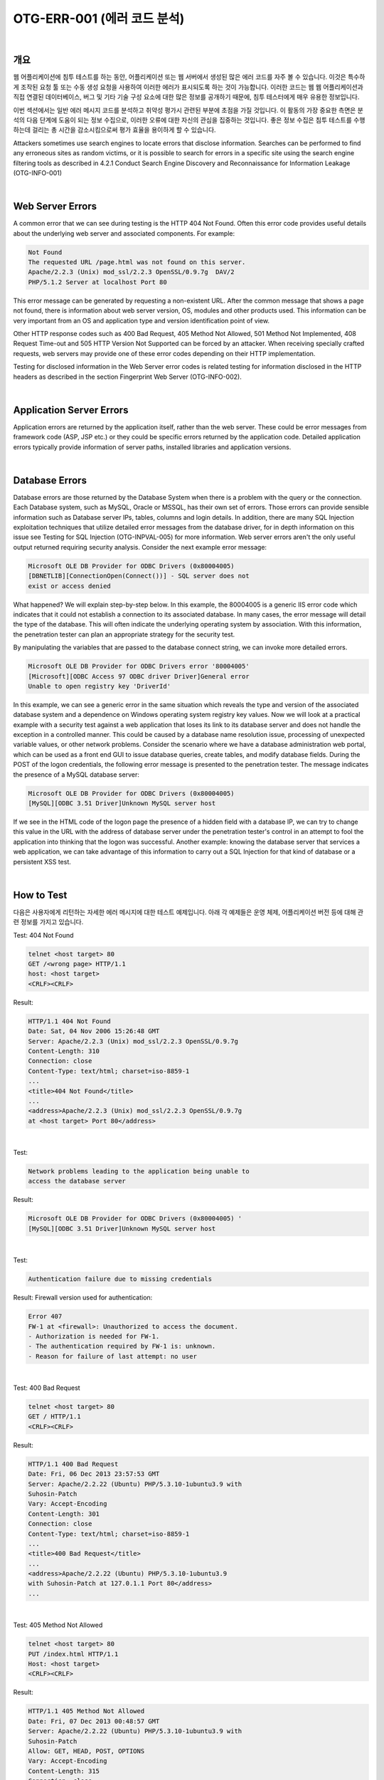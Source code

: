 ============================================================================================
OTG-ERR-001 (에러 코드 분석)
============================================================================================

|

개요
==========================================================================================

웹 어플리케이션에 침투 테스트를 하는 동안, 어플리케이션 또는 웹 서버에서 생성된 많은 에러 코드를 자주 볼 수 있습니다.
이것은 특수하게 조작된 요청 툴 또는 수동 생성 요청을 사용하여 이러한 에러가 표시되도록 하는 것이 가능합니다.
이러한  코드는 웹 웹 어플리케이션과 직접 연결된 데이터베이스, 버그 및 기타 기술 구성 요소에 대한 많은 정보를 공개하기 때문에, 침투 테스터에게 매우 유용한 정보입니다.

이번 섹션에서는 일반 에러 메시지 코드를 분석하고 취약성 평가시 관련된 부분에 초점을 가질 것입니다.
이 활동의 가장 중요한 측면은 분석의 다음 단계에 도움이 되는 정보 수집으로, 이러한 오류에 대한 자신의 관심을 집중하는 것입니다. 좋은 정보 수집은 침투 테스트를 수행하는데 걸리는 총 시간을 감소시킴으로써 평가 효율을 용이하게 할 수 있습니다.

Attackers sometimes use search engines to locate errors that disclose information. Searches can be performed to find any erroneous sites as random victims, or it is possible to search for errors in a specific site using the search engine filtering tools as described in 4.2.1 Conduct Search Engine Discovery and Reconnaissance for Information Leakage (OTG-INFO-001) 

|

Web Server Errors 
==========================================================================================

A common error that we can see during testing is the HTTP 404 Not Found. Often this error code provides useful details about the underlying web server and associated components. For example: 

.. code-block:: html

    Not Found 
    The requested URL /page.html was not found on this server. 
    Apache/2.2.3 (Unix) mod_ssl/2.2.3 OpenSSL/0.9.7g  DAV/2 
    PHP/5.1.2 Server at localhost Port 80 

This error message can be generated by requesting a non-existent URL. After the common message that shows a page not found, there is information about web server version, OS, modules and other products used. This information can be very important from an OS and application type and version identification point of view. 

Other HTTP response codes such as 400 Bad Request, 405 Method Not Allowed, 501 Method Not Implemented, 408 Request Time-out and 505 HTTP Version Not Supported can be forced by an attacker. When receiving specially crafted requests, web servers may provide one of these error codes depending on their HTTP implementation. 

Testing for disclosed information in the Web Server error codes is related testing for information disclosed in the HTTP headers as described in the section Fingerprint Web Server (OTG-INFO-002). 

|

Application Server Errors 
==========================================================================================

Application errors are returned by the application itself, rather than the web server. These could be error messages from framework code (ASP, JSP etc.) or they could be specific errors returned by the application code. Detailed application errors typically provide information of server paths, installed libraries and application versions. 

|

Database Errors 
==========================================================================================

Database errors are those returned by the Database System when there is a problem with the query or the connection. Each Database system, such as MySQL, Oracle or MSSQL, has their own set of errors. Those errors can provide sensible information such as Database server IPs, tables, columns and login details. 
In addition, there are many SQL Injection exploitation techniques that utilize detailed error messages from the database driver, for in depth information on this issue see Testing for SQL Injection (OTG-INPVAL-005) for more information. 
Web server errors aren't the only useful output returned requiring security analysis. Consider the next example error message: 

.. code-block:: html

    Microsoft OLE DB Provider for ODBC Drivers (0x80004005) 
    [DBNETLIB][ConnectionOpen(Connect())] - SQL server does not 
    exist or access denied 

What happened? We will explain step-by-step below. 
In this example, the 80004005 is a generic IIS error code which indicates that it could not establish a connection to its associated database. In many cases, the error message will detail the type of the database. This will often indicate the underlying operating system by association. With this information, the penetration tester can plan an appropriate strategy for the security test. 

By manipulating the variables that are passed to the database connect string, we can invoke more detailed errors. 

.. code-block:: html

    Microsoft OLE DB Provider for ODBC Drivers error '80004005' 
    [Microsoft][ODBC Access 97 ODBC driver Driver]General error 
    Unable to open registry key 'DriverId' 

In this example, we can see a generic error in the same situation which reveals the type and version of the associated database system and a dependence on Windows operating system registry key values. 
Now we will look at a practical example with a security test against a web application that loses its link to its database server and does not handle the exception in a controlled manner. This could be caused by a database name resolution issue, processing of unexpected variable values, or other network problems. 
Consider the scenario where we have a database administration web portal, which can be used as a front end GUI to issue database queries, create tables, and modify database fields. During the POST of the logon credentials, the following error message is presented to the penetration tester. The message indicates the presence of a MySQL database server: 

.. code-block:: html

    Microsoft OLE DB Provider for ODBC Drivers (0x80004005) 
    [MySQL][ODBC 3.51 Driver]Unknown MySQL server host 

If we see in the HTML code of the logon page the presence of a hidden field with a database IP, we can try to change this value in the URL with the address of database server under the penetration tester's control in an attempt to fool the application into thinking that the logon was successful. 
Another example: knowing the database server that services a web application, we can take advantage of this information to carry out a SQL Injection for that kind of database or a persistent XSS test. 

|

How to Test 
==========================================================================================

다음은 사용자에게 리턴하는 자세한 에러 메시지에 대한 테스트 예제입니다. 아래 각 예제들은 운영 체제, 어플리케이션 버전 등에 대해 관련 정보를 가지고 있습니다.

Test: 404 Not Found 

.. code-block:: html

    telnet <host target> 80 
    GET /<wrong page> HTTP/1.1 
    host: <host target> 
    <CRLF><CRLF> 


Result: 

.. code-block:: html

    HTTP/1.1 404 Not Found 
    Date: Sat, 04 Nov 2006 15:26:48 GMT 
    Server: Apache/2.2.3 (Unix) mod_ssl/2.2.3 OpenSSL/0.9.7g 
    Content-Length: 310 
    Connection: close 
    Content-Type: text/html; charset=iso-8859-1 
    ... 
    <title>404 Not Found</title> 
    ... 
    <address>Apache/2.2.3 (Unix) mod_ssl/2.2.3 OpenSSL/0.9.7g 
    at <host target> Port 80</address> 

|

Test: 

.. code-block:: html

    Network problems leading to the application being unable to 
    access the database server 

Result: 

.. code-block:: html

    Microsoft OLE DB Provider for ODBC Drivers (0x80004005) ' 
    [MySQL][ODBC 3.51 Driver]Unknown MySQL server host 

|

Test: 

.. code-block:: html

    Authentication failure due to missing credentials 

Result: 
Firewall version used for authentication: 

.. code-block:: html
    
    Error 407 
    FW-1 at <firewall>: Unauthorized to access the document. 
    - Authorization is needed for FW-1. 
    - The authentication required by FW-1 is: unknown. 
    - Reason for failure of last attempt: no user 

|

Test: 400 Bad Request 

.. code-block:: html

    telnet <host target> 80 
    GET / HTTP/1.1 
    <CRLF><CRLF> 

Result: 

.. code-block:: html

    HTTP/1.1 400 Bad Request
    Date: Fri, 06 Dec 2013 23:57:53 GMT
    Server: Apache/2.2.22 (Ubuntu) PHP/5.3.10-1ubuntu3.9 with 
    Suhosin-Patch 
    Vary: Accept-Encoding 
    Content-Length: 301 
    Connection: close 
    Content-Type: text/html; charset=iso-8859-1 
    ... 
    <title>400 Bad Request</title> 
    ... 
    <address>Apache/2.2.22 (Ubuntu) PHP/5.3.10-1ubuntu3.9 
    with Suhosin-Patch at 127.0.1.1 Port 80</address> 
    ... 

|

Test: 405 Method Not Allowed 

.. code-block:: html

    telnet <host target> 80 
    PUT /index.html HTTP/1.1 
    Host: <host target> 
    <CRLF><CRLF> 

Result: 

.. code-block:: html

    HTTP/1.1 405 Method Not Allowed 
    Date: Fri, 07 Dec 2013 00:48:57 GMT 
    Server: Apache/2.2.22 (Ubuntu) PHP/5.3.10-1ubuntu3.9 with 
    Suhosin-Patch 
    Allow: GET, HEAD, POST, OPTIONS 
    Vary: Accept-Encoding 
    Content-Length: 315 
    Connection: close 
    Content-Type: text/html; 
    charset=iso-8859-1 
    ... 
    <title>405 Method Not Allowed</title> 
    ... 
    <address>Apache/2.2.22 (Ubuntu) PHP/5.3.10-1ubuntu3.9 
    with Suhosin-Patch at <host target> Port 80</address> 
    ... 

|

Test: 408 Request Time-out 

.. code-block:: html

    telnet <host target> 80 
    GET / HTTP/1.1 
    -Wait X seconds . (Depending on the target server, 21 
    seconds for Apache by default) 

Result: 

.. code-block:: html

    HTTP/1.1 408 Request Time-out 
    Date: Fri, 07 Dec 2013 00:58:33 GMT 
    Server: Apache/2.2.22 (Ubuntu) PHP/5.3.10-1ubuntu3.9 with 
    Suhosin-Patch 
    Vary: Accept-Encoding 
    Content-Length: 298 
    Connection: close 
    Content-Type: text/html; charset=iso-8859-1 
    ... 
    <title>408 Request Time-out</title> 
    ... 
    <address>Apache/2.2.22 (Ubuntu) PHP/5.3.10-1ubuntu3.9 
    with Suhosin-Patch at <host target> Port 80</address> 
    ... 

|

Test: 501 Method Not Implemented 

.. code-block:: html

    telnet <host target> 80 
    RENAME /index.html HTTP/1.1 
    Host: <host target> 
    <CRLF><CRLF> 

Result: 

.. code-block:: html

    HTTP/1.1 501 Method Not Implemented 
    Date: Fri, 08 Dec 2013 09:59:32 GMT 
    Server: Apache/2.2.22 (Ubuntu) PHP/5.3.10-1ubuntu3.9 with 
    Suhosin-Patch 
    Allow: GET, HEAD, POST, OPTIONS 
    Vary: Accept-Encoding 
    Content-Length: 299 
    Connection: close 
    Content-Type: text/html; charset=iso-8859-1 
    ... 
    <title>501 Method Not Implemented</title> 
    ... 
    <address>Apache/2.2.22 (Ubuntu) PHP/5.3.10-1ubuntu3.9 
    with Suhosin-Patch at <host target> Port 80</address> 
    ... 

|

Test: 

.. code-block:: html

    Enumeration of directories by using access denied error messages:<br> 
    http://<host>/<dir> 


Result: 

.. code-block:: html

    Directory Listing Denied 
    This Virtual Directory does not allow contents to be listed. 

|

Tools
==========================================================================================

- ErrorMint - http://sourceforge.net/projects/errormint/ 
- ZAP Proxy - https://www.owasp.org/index.php/OWASP_Zed_ Attack_Proxy_Project 

|

References 
==========================================================================================

- [RFC2616] Hypertext Transfer Protocol -- HTTP/1.1 
- [ErrorDocument] Apache ErrorDocument Directive 
- [AllowOverride] Apache AllowOverride Directive 
- [ServerTokens] Apache ServerTokens Directive 
- [ServerSignature] Apache ServerSignature Directive 

|

Remediation 
==========================================================================================

**Error Handling in IIS and ASP .net**

ASP .net is a common framework from Microsoft used for developing web applications. IIS is one of the commonly used web servers. Errors occur in all applications, developers try to trap most errors but it is almost impossible to cover each and every exception (it is however possible to configure the web server to suppress detailed error messages from being returned to the user). 
IIS uses a set of custom error pages generally found in c:\winnt\ help\iishelp\common to display errors like '404 page not found' to the user. These default pages can be changed and custom errors can be configured for IIS server. When IIS receives a request for an aspx page, the request is passed on to the dot net framework. 
There are various ways by which errors can be handled in dot net framework. Errors are handled at three places in ASP .net: 

- Inside Web.config customErrors section 
- Inside global.asax Application_Error Sub 
- At the the aspx or associated codebehind page in the Page_Error sub 


**Handling errors using web.config**

.. code-block:: html

    <customErrors defaultRedirect="myerrorpagedefault.aspx" 
    mode="On|Off|RemoteOnly">
    <error statusCode="404" redirect="myerrorpagefor404. 
    aspx"/>
    <error statusCode="500" redirect="myerrorpagefor500. 
    aspx"/> 
    </customErrors> 

mode="On" will turn on custom errors. mode=RemoteOnly will show custom errors to the remote web application users. A user accessing the server locally will be presented with the complete stack trace and custom errors will not be shown to him. All the errors, except those explicitly specified, will cause a redirection to the resource specified by defaultRedirect, i.e., myerrorpagedefault.aspx. A status code 404 will be handled by myerrorpagefor404.aspx. 


**Handling errors in Global.asax**

When an error occurs, the Application_Error sub is called. A developer can write code for error handling/page redirection in this sub. 

.. code-block:: html

    Private Sub Application_Error (ByVal sender As Object, ByVal e 
    As System.EventArgs)
        Handles MyBase.Error 
    End Sub 

**Handling errors in Page_Error sub**

This is similar to application error. 

.. code-block:: html

    Private Sub Page_Error (ByVal sender As Object, ByVal e As 
    System.EventArgs)
        Handles MyBase.Error 
    End Sub 

**Error hierarchy in ASP .net**

Page_Error sub will be processed first, followed by global.asax Application_Error sub, and, finally, customErrors section in web. config file. 
Information Gathering on web applications with server-side technology is quite difficult, but the information discovered can be useful for the correct execution of an attempted exploit (for example, SQL injection or Cross Site Scripting (XSS) attacks) and can reduce false positives. 

**How to test for ASP.net and IIS Error Handling**

Fire up your browser and type a random page name 

.. code-block:: html

    http:\\www.mywebserver.com\anyrandomname.asp 

If the server returns 

.. code-block:: html

    The page cannot be found 
    Internet Information Services 

it means that IIS custom errors are not configured. Please note the .asp extension. 
Also test for .net custom errors. Type a random page name with aspx extension in your browser 

.. code-block:: html

    http:\\www.mywebserver.com\anyrandomname.aspx 

If the server returns 

.. code-block:: html

    Server Error in '/' Application. 
    ---------------------------------------------------------------
    -----------------
    The resource cannot be found. 
    Description: HTTP 404. The resource you are looking for (or one 
    of its dependencies) could have been removed, had its name 

custom errors for .net are not configured. 

**Error Handling in Apache**

Apache is a common HTTP server for serving HTML and PHP web pages. By default, Apache shows the server version, products installed and OS system in the HTTP error responses. 
Responses to the errors can be configured and customized globally, per site or per directory in the apache2.conf using the Error-Document directive [2] 

.. code-block:: html

    ErrorDocument 404 "Customized Not Found error message" 
    ErrorDocument 403 /myerrorpagefor403.html 
    ErrorDocument 501 http://www.externaldomain.com/errorp
    agefor501.html 

Site administrators are able to manage their own errors using .htaccess file if the global directive AllowOverride is configured properly in apache2.conf [3] 
The information shown by Apache in the HTTP errors can also be configured using the directives ServerTokens [4] and ServerSignature [5] at apache2.conf configuration file. "ServerSignature Off" (On by default) removes the server information from the error responses, while ServerTokens [ProductOnly|Major|Minor|Minimal|OS|Full] (Full by default) defines what information has to be shown in the error pages. 

**Error Handling in Tomcat**

Tomcat is a HTTP server to host JSP and Java Servlet applications. By default, Tomcat shows the server version in the HTTP error responses. 
Customization of the error responses can be configured in the configuration file web.xml. 

.. code-block:: html

    <error-page> 
        <error-code>404</error-code> 
        <location>/myerrorpagefor404.html</location> 
    </error-page> 

|